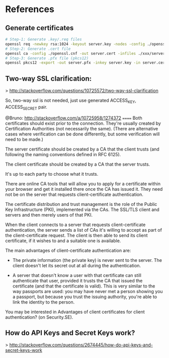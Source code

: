 * References
** Generate certificates

#+BEGIN_SRC bash
# Step-1: Generate .key/.req files
openssl req -newkey rsa:1024 -keyout server.key -nodes -config ./openssl.cnf -out server.req
# Step-2: Generate .cert file
openssl ca -config ./openssl.cnf -out server.cert -infiles ./xxx/server.req
# Step-3: Generate .pfx file (pkcs12)
openssl pkcs12 -export -out server.pfx -inkey server.key -in server.cert -certfile ../../CA/root-ca.cert
#+END_SRC

** Two-way SSL clarification:
   > http://stackoverflow.com/questions/10725572/two-way-ssl-clarification
   
   So, two-way ssl is not needed, just use generated ACCESS_KEY, ACCESS_SECRET pair.

  @Bruno: http://stackoverflow.com/a/10725958/1274372
  ======
   Both certificates should exist prior to the connection. They're usually
   created by Certification Authorities (not necessarily the same). (There are
   alternative cases where verification can be done differently, but some
   verification will need to be made.)

   The server certificate should be created by a CA that the client trusts (and
   following the naming conventions defined in RFC 6125).
   
   The client certificate should be created by a CA that the server trusts.
   
   It's up to each party to choose what it trusts.
   
   There are online CA tools that will allow you to apply for a certificate
   within your browser and get it installed there once the CA has issued it.
   They need not be on the server that requests client-certificate
   authentication.
   
   The certificate distribution and trust management is the role of the Public
   Key Infrastructure (PKI), implemented via the CAs. The SSL/TLS client and
   servers and then merely users of that PKI.

   When the client connects to a server that requests client-certificate
   authentication, the server sends a list of CAs it's willing to accept as part
   of the client-certificate request. The client is then able to send its client
   certificate, if it wishes to and a suitable one is available.

   The main advantages of client-certificate authentication are:

     * The private information (the private key) is never sent to the server. The
       client doesn't let its secret out at all during the authentication.

     * A server that doesn't know a user with that certificate can still
       authenticate that user, provided it trusts the CA that issued the
       certificate (and that the certificate is valid). This is very similar to
       the way passports are used: you may have never met a person showing you a
       passport, but because you trust the issuing authority, you're able to
       link the identity to the person.

   You may be interested in Advantages of client certificates for client
   authentication? (on Security.SE).
** How do API Keys and Secret Keys work?
   > http://stackoverflow.com/questions/2674445/how-do-api-keys-and-secret-keys-work
